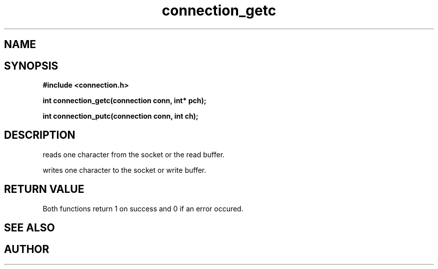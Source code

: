 .TH connection_getc 3 2016-01-30 "" "The Meta C Library"
.SH NAME
.Nm connection_getc() .Nm connection_putc()
.Nd read or write one character 
.SH SYNOPSIS
.B #include <connection.h>
.sp
.BI "int connection_getc(connection conn, int* pch);

.BI "int connection_putc(connection conn, int ch);

.SH DESCRIPTION
.Nm connection_getc()
reads one character from the socket or the read buffer.
.PP
.Nm connection_putc()
writes one character to the socket or write buffer.
.SH RETURN VALUE
Both functions return 1 on success and 0 if an error occured.
.SH SEE ALSO
.Xr connection_read 3 ,
.Xr connection_gets 3 ,
.Xr connection_puts 3 ,
.SH AUTHOR
.An B. Augestad, bjorn.augestad@gmail.com
